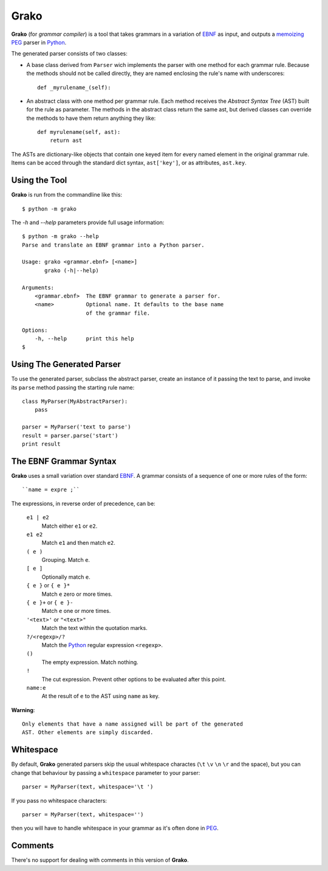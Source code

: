 Grako
=====

.. code :: python

**Grako** (for *grammar compiler*) is a tool that takes grammars in a variation of EBNF_ as input, and outputs a memoizing_ PEG_ parser in Python_.

.. _EBNF: http://en.wikipedia.org/wiki/Ebnf 
.. _memoizing: http://en.wikipedia.org/wiki/Memoization 
.. _PEG: http://en.wikipedia.org/wiki/Parsing_expression_grammar 
.. _Python: http://python.org

The generated parser consists of two classes:

* A base class derived from ``Parser`` wich implements the parser with one method for each grammar rule. Because the methods should not be called directly, they are named enclosing the rule's name with underscores::

    def _myrulename_(self):


* An abstract class with one method per grammar rule. Each method receives the *Abstract Syntax Tree* (AST) built for the rule as parameter. The methods in the abstract class return the same ast, but derived classes can override the methods to have them return anything they like::

    def myrulename(self, ast):
        return ast
       
The ASTs are dictionary-like objects that contain one keyed item for every named element in the original grammar rule. Items can be acced through the standard dict syntax, ``ast['key']``, or as attributes, ``ast.key``.

Using the Tool
--------------

**Grako** is run from the commandline like this::

    $ python -m grako

The *-h* and *--help* parameters provide full usage information::

    $ python -m grako --help
    Parse and translate an EBNF grammar into a Python parser.

    Usage: grako <grammar.ebnf> [<name>]
           grako (-h|--help)

    Arguments:
        <grammar.ebnf>  The EBNF grammar to generate a parser for.
        <name>          Optional name. It defaults to the base name
                        of the grammar file.

    Options:
        -h, --help      print this help
    $

Using The Generated Parser
--------------------------

To use the generated parser, subclass the abstract parser, create an instance of it passing the text to parse, and invoke its ``parse`` method passing the starting rule name::

    class MyParser(MyAbstractParser):
        pass

    parser = MyParser('text to parse')
    result = parser.parse('start')
    print result

The EBNF Grammar Syntax
-----------------------

**Grako** uses a small variation over standard EBNF_. A grammar consists of a sequence of one or more rules of the form::

    ``name = expre ;``

The expressions, in reverse order of precedence, can be:

    ``e1 | e2``
        Match either ``e1`` or ``e2``.

    ``e1 e2`` 
        Match ``e1`` and then match ``e2``.

    ``( e )``
        Grouping. Match ``e``.

    ``[ e ]``
        Optionally match ``e``.

    ``{ e }`` or ``{ e }*``
        Match ``e`` zero or more times.

    ``{ e }+`` or ``{ e }-``
        Match ``e`` one or more times.

    ``'<text>'`` or ``"<text>"``
        Match the text within the quotation marks.

    ``?/<regexp>/?``
        Match the Python_ regular expression ``<regexp>``.

    ``()``
        The empty expression. Match nothing.

    ``!``
        The cut expression. Prevent other options to be evaluated
        after this point.

    ``name:e``
        At the result of ``e`` to the AST using ``name`` as key.

**Warning**::

    Only elements that have a name assigned will be part of the generated
    AST. Other elements are simply discarded.

Whitespace
----------

By default, **Grako** generated parsers skip the usual whitespace charactes (``\t`` ``\v`` ``\n`` ``\r`` and the space), but you can change that behaviour by passing a ``whitespace`` parameter to your parser::

    parser = MyParser(text, whitespace='\t ')

If you pass no whitespace characters::

    parser = MyParser(text, whitespace='')

then you will have to handle whitespace in your grammar as it's often done in PEG_.


Comments
--------

There's no support for dealing with comments in this version of **Grako**.

